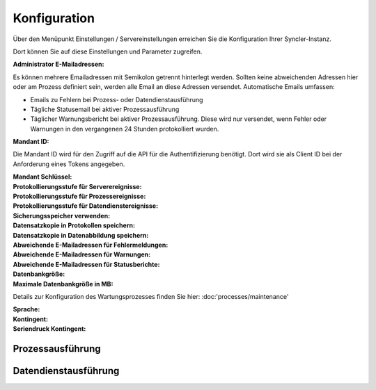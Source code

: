 Konfiguration
====

Über den Menüpunkt Einstellungen / Servereinstellungen erreichen Sie die Konfiguration Ihrer Syncler-Instanz.

Dort können Sie auf diese Einstellungen und Parameter zugreifen.

:Administrator E-Mailadressen: 
Es können mehrere Emailadressen mit Semikolon getrennt hinterlegt werden. 
Sollten keine abweichenden Adressen hier oder am Prozess definiert sein, werden alle Email an diese Adressen versendet.
Automatische Emails umfassen:

- Emails zu Fehlern bei Prozess- oder Datendienstausführung
- Tägliche Statusemail bei aktiver Prozessausführung
- Täglicher Warnungsbericht bei aktiver Prozessausführung. Diese wird nur versendet, wenn Fehler oder Warnungen in den vergangenen 24 Stunden protokolliert wurden.

:Mandant ID:
Die Mandant ID wird für den Zugriff auf die API für die Authentifizierung benötigt.
Dort wird sie als Client ID bei der Anforderung eines Tokens angegeben.

:Mandant Schlüssel:

:Protokollierungsstufe für Serverereignisse:

:Protokollierungsstufe für Prozessereignisse:

:Protokollierungsstufe für Datendienstereignisse:

:Sicherungsspeicher verwenden:

:Datensatzkopie in Protokollen speichern:

:Datensatzkopie in Datenabbildung speichern:

:Abweichende E-Mailadressen für Fehlermeldungen:

:Abweichende E-Mailadressen für Warnungen:

:Abweichende E-Mailadressen für Statusberichte:

:Datenbankgröße:

:Maximale Datenbankgröße in MB:

Details zur Konfiguration des Wartungsprozesses finden Sie hier:
:doc:'processes/maintenance'

:Sprache:

:Kontingent:

:Seriendruck Kontingent:



Prozessausführung
----


Datendienstausführung
----



